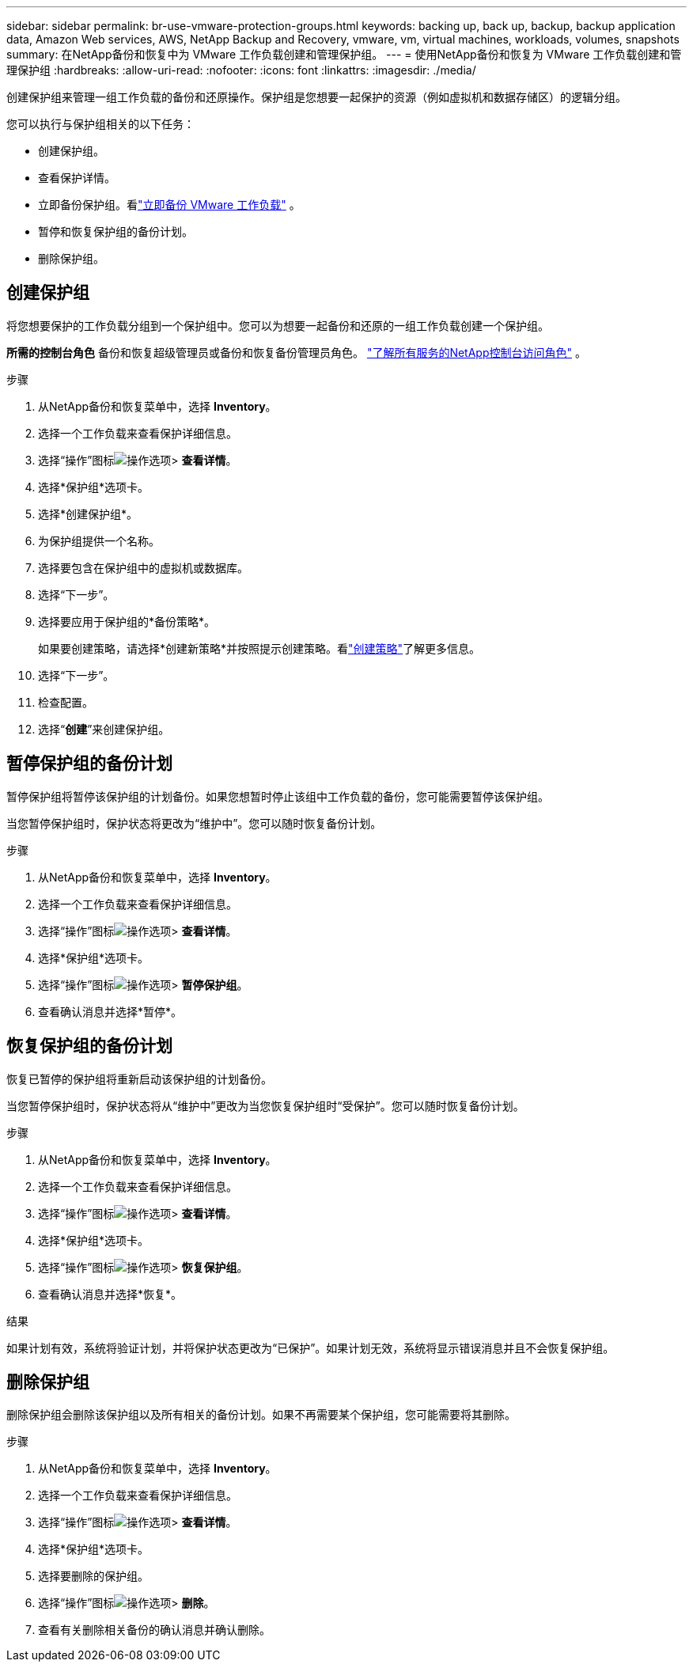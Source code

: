 ---
sidebar: sidebar 
permalink: br-use-vmware-protection-groups.html 
keywords: backing up, back up, backup, backup application data, Amazon Web services, AWS, NetApp Backup and Recovery, vmware, vm, virtual machines, workloads, volumes, snapshots 
summary: 在NetApp备份和恢复中为 VMware 工作负载创建和管理保护组。 
---
= 使用NetApp备份和恢复为 VMware 工作负载创建和管理保护组
:hardbreaks:
:allow-uri-read: 
:nofooter: 
:icons: font
:linkattrs: 
:imagesdir: ./media/


[role="lead"]
创建保护组来管理一组工作负载的备份和还原操作。保护组是您想要一起保护的资源（例如虚拟机和数据存储区）的逻辑分组。

您可以执行与保护组相关的以下任务：

* 创建保护组。
* 查看保护详情。
* 立即备份保护组。看link:br-use-vmware-backup.html["立即备份 VMware 工作负载"] 。
* 暂停和恢复保护组的备份计划。
* 删除保护组。




== 创建保护组

将您想要保护的工作负载分组到一个保护组中。您可以为想要一起备份和还原的一组工作负载创建一个保护组。

*所需的控制台角色* 备份和恢复超级管理员或备份和恢复备份管理员角色。 https://docs.netapp.com/us-en/console-setup-admin/reference-iam-predefined-roles.html["了解所有服务的NetApp控制台访问角色"^] 。

.步骤
. 从NetApp备份和恢复菜单中，选择 *Inventory*。
. 选择一个工作负载来查看保护详细信息。
. 选择“操作”图标image:../media/icon-action.png["操作选项"]> *查看详情*。
. 选择*保护组*选项卡。
. 选择*创建保护组*。
. 为保护组提供一个名称。
. 选择要包含在保护组中的虚拟机或数据库。
. 选择“下一步”。
. 选择要应用于保护组的*备份策略*。
+
如果要创建策略，请选择*创建新策略*并按照提示创建策略。看link:br-use-policies-create.html["创建策略"]了解更多信息。

. 选择“下一步”。
. 检查配置。
. 选择“*创建*”来创建保护组。




== 暂停保护组的备份计划

暂停保护组将暂停该保护组的计划备份。如果您想暂时停止该组中工作负载的备份，您可能需要暂停该保护组。

当您暂停保护组时，保护状态将更改为“维护中”。您可以随时恢复备份计划。

.步骤
. 从NetApp备份和恢复菜单中，选择 *Inventory*。
. 选择一个工作负载来查看保护详细信息。
. 选择“操作”图标image:../media/icon-action.png["操作选项"]> *查看详情*。
. 选择*保护组*选项卡。
. 选择“操作”图标image:../media/icon-action.png["操作选项"]> *暂停保护组*。
. 查看确认消息并选择*暂停*。




== 恢复保护组的备份计划

恢复已暂停的保护组将重新启动该保护组的计划备份。

当您暂停保护组时，保护状态将从“维护中”更改为当您恢复保护组时“受保护”。您可以随时恢复备份计划。

.步骤
. 从NetApp备份和恢复菜单中，选择 *Inventory*。
. 选择一个工作负载来查看保护详细信息。
. 选择“操作”图标image:../media/icon-action.png["操作选项"]> *查看详情*。
. 选择*保护组*选项卡。
. 选择“操作”图标image:../media/icon-action.png["操作选项"]> *恢复保护组*。
. 查看确认消息并选择*恢复*。


.结果
如果计划有效，系统将验证计划，并将保护状态更改为“已保护”。如果计划无效，系统将显示错误消息并且不会恢复保护组。



== 删除保护组

删除保护组会删除该保护组以及所有相关的备份计划。如果不再需要某个保护组，您可能需要将其删除。

.步骤
. 从NetApp备份和恢复菜单中，选择 *Inventory*。
. 选择一个工作负载来查看保护详细信息。
. 选择“操作”图标image:../media/icon-action.png["操作选项"]> *查看详情*。
. 选择*保护组*选项卡。
. 选择要删除的保护组。
. 选择“操作”图标image:../media/icon-action.png["操作选项"]> *删除*。
. 查看有关删除相关备份的确认消息并确认删除。

